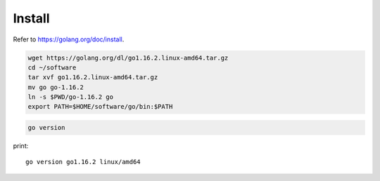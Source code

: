 Install
=======

Refer to `<https://golang.org/doc/install>`_.

.. code-block::

  wget https://golang.org/dl/go1.16.2.linux-amd64.tar.gz
  cd ~/software
  tar xvf go1.16.2.linux-amd64.tar.gz
  mv go go-1.16.2
  ln -s $PWD/go-1.16.2 go
  export PATH=$HOME/software/go/bin:$PATH

.. code-block::

  go version

print::

  go version go1.16.2 linux/amd64
